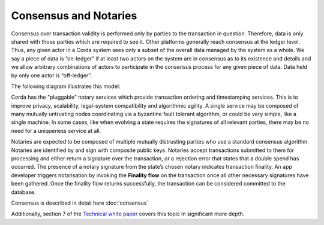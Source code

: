 Consensus and Notaries
======================

Consensus over transaction validity is performed only by parties to the transaction in question. Therefore, data is only
shared with those parties which are required to see it. Other platforms generally reach consensus at the ledger level.
Thus, any given actor in a Corda system sees only a subset of the overall data managed by the system as a whole.
We say a piece of data is “on-ledger” if at least two actors on the system are in consensus as to its existence and
details and we allow arbitrary combinations of actors to participate in the consensus process for any given piece of data.
Data held by only one actor is “off-ledger”.

The following diagram illustrates this model:

.. image:: whitepaper/images/Consensus.png
   :scale: 50 %
   :align: center


Corda has the "pluggable" notary services which provide transaction ordering and timestamping services. This is to improve
privacy, scalability, legal-system compatibility and algorithmic agility. A single service may be composed of many mutually
untrusting nodes coordinating via a byzantine fault tolerant algorithm, or could be very simple, like a single machine.
In some cases, like when evolving a state requires the signatures of all relevant parties, there may be no need for a uniqueness service at all.

Notaries are expected to be composed of multiple mutually distrusting parties who use a standard consensus algorithm.
Notaries are identified by and sign with composite public keys. Notaries accept transactions submitted to them for processing
and either return a signature over the transaction, or a rejection error that states that a double spend has occurred.
The presence of a notary signature from the state’s chosen notary indicates transaction finality. An app developer triggers
notarisation by invoking the **Finality flow** on the transaction once all other necessary signatures have been gathered.
Once the finality flow returns successfully, the transaction can be considered committed to the database.

Consensus is described in detail here :doc:`consensus`

Additionally, section 7 of the `Technical white paper`_ covers this topic in significant more depth.

.. _`Technical white paper`: _static/corda-technical-whitepaper.pdf

